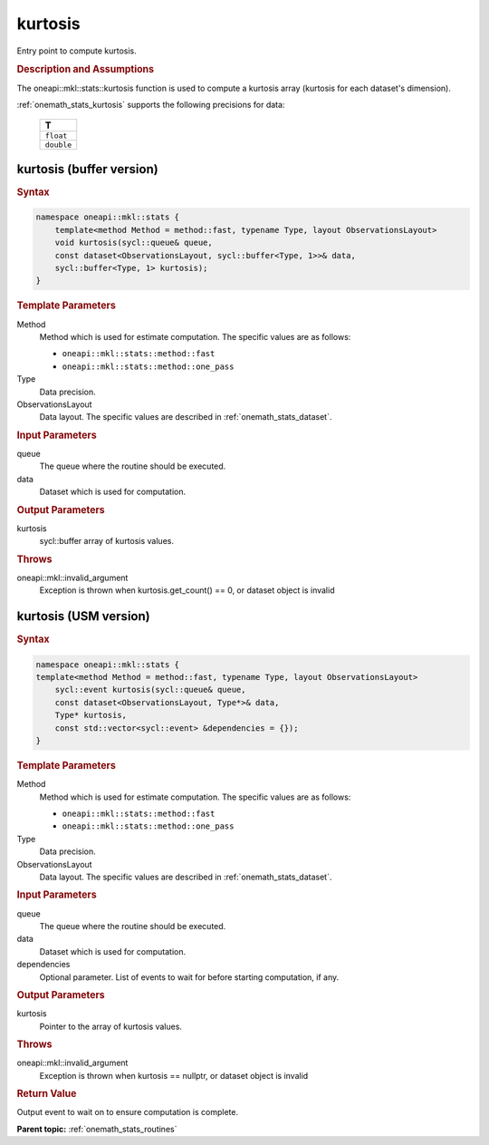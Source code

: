 .. SPDX-FileCopyrightText: 2019-2020 Intel Corporation
..
.. SPDX-License-Identifier: CC-BY-4.0

.. _onemath_stats_kurtosis:

kurtosis
========

Entry point to compute kurtosis.

.. _onemath_stats_kurtosis_description:

.. rubric:: Description and Assumptions

The oneapi::mkl::stats::kurtosis function is used to compute a kurtosis array (kurtosis for each dataset's dimension).

:ref:`onemath_stats_kurtosis` supports the following precisions for data:

    .. list-table::
        :header-rows: 1

        * - T
        * - ``float``
        * - ``double``


.. _onemath_stats_kurtosis_buffer:

kurtosis (buffer version)
-------------------------

.. rubric:: Syntax

.. code-block:: cpp

    namespace oneapi::mkl::stats {
        template<method Method = method::fast, typename Type, layout ObservationsLayout>
        void kurtosis(sycl::queue& queue,
        const dataset<ObservationsLayout, sycl::buffer<Type, 1>>& data,
        sycl::buffer<Type, 1> kurtosis);
    }

.. container:: section

    .. rubric:: Template Parameters

    Method
        Method which is used for estimate computation. The specific values are as follows:

        *  ``oneapi::mkl::stats::method::fast``
        *  ``oneapi::mkl::stats::method::one_pass``

    Type
        Data precision.

    ObservationsLayout
        Data layout. The specific values are described in :ref:`onemath_stats_dataset`.

.. container:: section

    .. rubric:: Input Parameters

    queue
        The queue where the routine should be executed.

    data
        Dataset which is used for computation.

.. container:: section

    .. rubric:: Output Parameters

    kurtosis
        sycl::buffer array of kurtosis values.

.. container:: section

    .. rubric:: Throws

    oneapi::mkl::invalid_argument
        Exception is thrown when kurtosis.get_count() == 0, or dataset object is invalid

.. _onemath_stats_kurtosis_usm:

kurtosis (USM version)
----------------------

.. rubric:: Syntax

.. code-block:: cpp

    namespace oneapi::mkl::stats {
    template<method Method = method::fast, typename Type, layout ObservationsLayout>
        sycl::event kurtosis(sycl::queue& queue,
        const dataset<ObservationsLayout, Type*>& data,
        Type* kurtosis,
        const std::vector<sycl::event> &dependencies = {});
    }

.. container:: section

    .. rubric:: Template Parameters

    Method
        Method which is used for estimate computation. The specific values are as follows:

        *  ``oneapi::mkl::stats::method::fast``
        *  ``oneapi::mkl::stats::method::one_pass``

    Type
        Data precision.

    ObservationsLayout
        Data layout. The specific values are described in :ref:`onemath_stats_dataset`.

.. container:: section

    .. rubric:: Input Parameters

    queue
        The queue where the routine should be executed.

    data
        Dataset which is used for computation.

    dependencies
        Optional parameter. List of events to wait for before starting computation, if any.

.. container:: section

    .. rubric:: Output Parameters

    kurtosis
        Pointer to the array of kurtosis values.

.. container:: section

    .. rubric:: Throws

    oneapi::mkl::invalid_argument
        Exception is thrown when kurtosis == nullptr, or dataset object is invalid

.. container:: section

    .. rubric:: Return Value

    Output event to wait on to ensure computation is complete.


**Parent topic:** :ref:`onemath_stats_routines`

